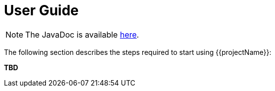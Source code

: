 [[user_guide]]
= User Guide

NOTE: The JavaDoc is available link:javadoc/[here].

The following section describes the steps required to start using {{projectName}}:

*TBD*
